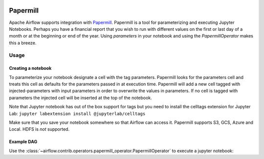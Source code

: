  .. Licensed to the Apache Software Foundation (ASF) under one
    or more contributor license agreements.  See the NOTICE file
    distributed with this work for additional information
    regarding copyright ownership.  The ASF licenses this file
    to you under the Apache License, Version 2.0 (the
    "License"); you may not use this file except in compliance
    with the License.  You may obtain a copy of the License at

 ..   http://www.apache.org/licenses/LICENSE-2.0

 .. Unless required by applicable law or agreed to in writing,
    software distributed under the License is distributed on an
    "AS IS" BASIS, WITHOUT WARRANTIES OR CONDITIONS OF ANY
    KIND, either express or implied.  See the License for the
    specific language governing permissions and limitations
    under the License.



Papermill
---------

Apache Airflow supports integration with Papermill_. Papermill is a tool for
parameterizing and executing Jupyter Notebooks. Perhaps you have a financial
report that you wish to run with different values on the first or last day of
a month or at the beginning or end of the year. Using *parameters* in your
notebook and using the *PapermillOperator* makes this a breeze.

.. _Papermill: https://papermill.readthedocs.io/en/latest/


Usage
=====

Creating a notebook
'''''''''''''''''''

To parameterize your notebook designate a cell with the tag parameters. Papermill
looks for the parameters cell and treats this cell as defaults for the parameters
passed in at execution time. Papermill will add a new cell tagged with injected-parameters
with input parameters in order to overwrite the values in parameters. If no cell is
tagged with parameters the injected cell will be inserted at the top of the notebook.

Note that Jupyter notebook has out of the box support for tags but you need to install
the celltags extension for Jupyter Lab: ``jupyter labextension install @jupyterlab/celltags``

Make sure that you save your notebook somewhere so that Airflow can access it. Papermill
supports S3, GCS, Azure and Local. HDFS is *not* supported.

Example DAG
'''''''''''

Use the :class:`~airflow.contrib.operators.papermill_operator.PapermillOperator`
to execute a jupyter notebook:

.. exampleinclude:: ../../../airflow/contrib/example_dags/example_papermill_operator.py
    :language: python
    :dedent: 4
    :start-after: [START howto_operator_papermill]
    :end-before: [END howto_operator_papermill]
